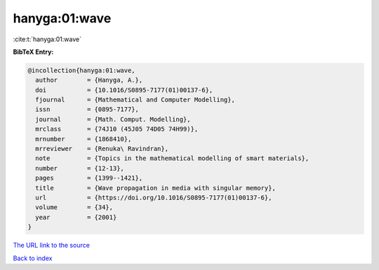 hanyga:01:wave
==============

:cite:t:`hanyga:01:wave`

**BibTeX Entry:**

.. code-block:: bibtex

   @incollection{hanyga:01:wave,
     author        = {Hanyga, A.},
     doi           = {10.1016/S0895-7177(01)00137-6},
     fjournal      = {Mathematical and Computer Modelling},
     issn          = {0895-7177},
     journal       = {Math. Comput. Modelling},
     mrclass       = {74J10 (45J05 74D05 74H99)},
     mrnumber      = {1868410},
     mrreviewer    = {Renuka\ Ravindran},
     note          = {Topics in the mathematical modelling of smart materials},
     number        = {12-13},
     pages         = {1399--1421},
     title         = {Wave propagation in media with singular memory},
     url           = {https://doi.org/10.1016/S0895-7177(01)00137-6},
     volume        = {34},
     year          = {2001}
   }
`The URL link to the source <https://doi.org/10.1016/S0895-7177(01)00137-6>`_


`Back to index <../By-Cite-Keys.html>`_
